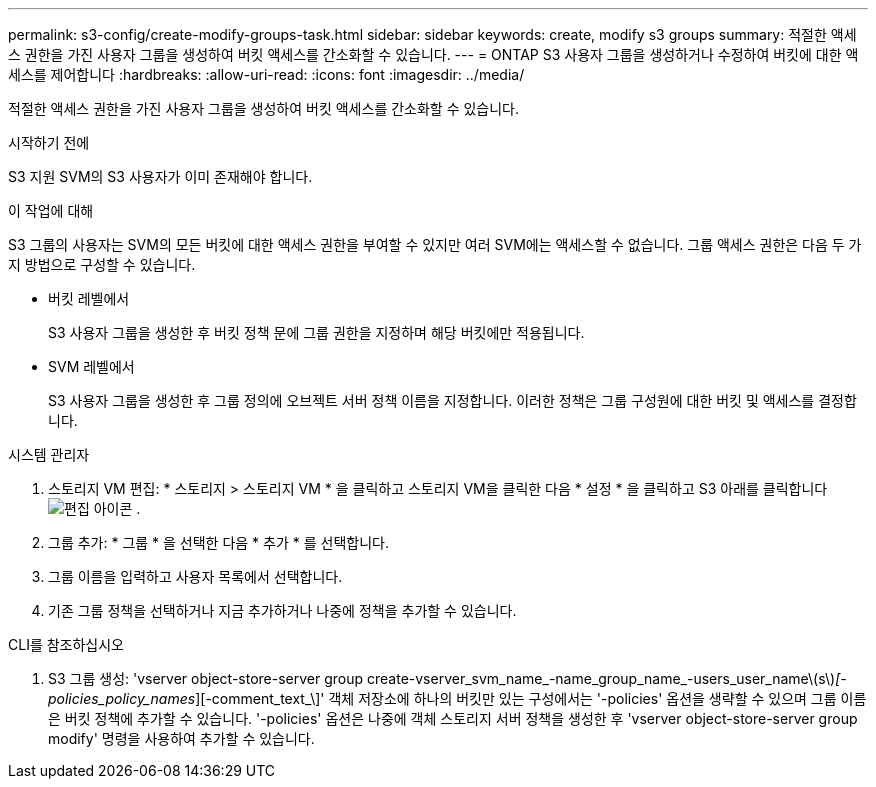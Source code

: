 ---
permalink: s3-config/create-modify-groups-task.html 
sidebar: sidebar 
keywords: create, modify s3 groups 
summary: 적절한 액세스 권한을 가진 사용자 그룹을 생성하여 버킷 액세스를 간소화할 수 있습니다. 
---
= ONTAP S3 사용자 그룹을 생성하거나 수정하여 버킷에 대한 액세스를 제어합니다
:hardbreaks:
:allow-uri-read: 
:icons: font
:imagesdir: ../media/


[role="lead"]
적절한 액세스 권한을 가진 사용자 그룹을 생성하여 버킷 액세스를 간소화할 수 있습니다.

.시작하기 전에
S3 지원 SVM의 S3 사용자가 이미 존재해야 합니다.

.이 작업에 대해
S3 그룹의 사용자는 SVM의 모든 버킷에 대한 액세스 권한을 부여할 수 있지만 여러 SVM에는 액세스할 수 없습니다. 그룹 액세스 권한은 다음 두 가지 방법으로 구성할 수 있습니다.

* 버킷 레벨에서
+
S3 사용자 그룹을 생성한 후 버킷 정책 문에 그룹 권한을 지정하며 해당 버킷에만 적용됩니다.

* SVM 레벨에서
+
S3 사용자 그룹을 생성한 후 그룹 정의에 오브젝트 서버 정책 이름을 지정합니다. 이러한 정책은 그룹 구성원에 대한 버킷 및 액세스를 결정합니다.



[role="tabbed-block"]
====
.시스템 관리자
--
. 스토리지 VM 편집: * 스토리지 > 스토리지 VM * 을 클릭하고 스토리지 VM을 클릭한 다음 * 설정 * 을 클릭하고 S3 아래를 클릭합니다 image:icon_pencil.gif["편집 아이콘"] .
. 그룹 추가: * 그룹 * 을 선택한 다음 * 추가 * 를 선택합니다.
. 그룹 이름을 입력하고 사용자 목록에서 선택합니다.
. 기존 그룹 정책을 선택하거나 지금 추가하거나 나중에 정책을 추가할 수 있습니다.


--
.CLI를 참조하십시오
--
. S3 그룹 생성: 'vserver object-store-server group create-vserver_svm_name_-name_group_name_-users_user_name\(s\)_[-policies_policy_names_][-comment_text_\]' 객체 저장소에 하나의 버킷만 있는 구성에서는 '-policies' 옵션을 생략할 수 있으며 그룹 이름은 버킷 정책에 추가할 수 있습니다. '-policies' 옵션은 나중에 객체 스토리지 서버 정책을 생성한 후 'vserver object-store-server group modify' 명령을 사용하여 추가할 수 있습니다.


--
====